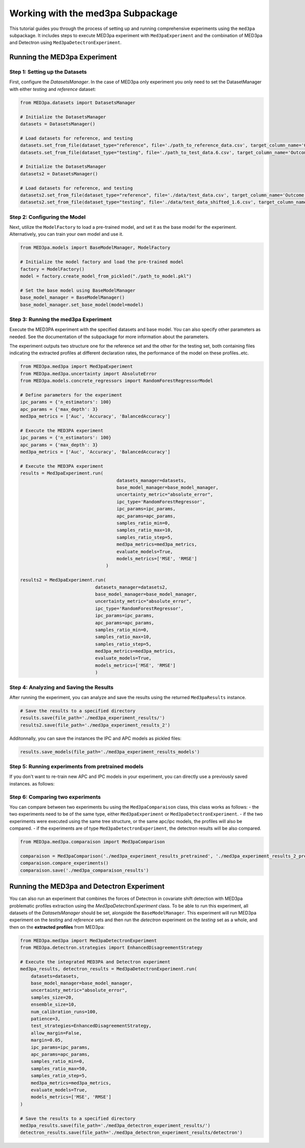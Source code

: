Working with the med3pa Subpackage
----------------------------------
This tutorial guides you through the process of setting up and running comprehensive experiments using the ``med3pa`` subpackage. It includes steps to execute MED3pa experiment with ``Med3paExperiment`` and  the combination of MED3pa and Detectron using ``Med3paDetectronExperiment``.

Running the MED3pa Experiment
~~~~~~~~~~~~~~~~~~~~~~~~~~~~~~

Step 1: Setting up the Datasets
^^^^^^^^^^^^^^^^^^^^^^^^^^^^^^^^^^^^^^^
First, configure the `DatasetsManager`. In the case of MED3pa only experiment you only need to set the DatasetManager with either `testing` and `reference` dataset:

.. code-block:: python

    from MED3pa.datasets import DatasetsManager

    # Initialize the DatasetsManager
    datasets = DatasetsManager()

    # Load datasets for reference, and testing
    datasets.set_from_file(dataset_type="reference", file='./path_to_reference_data.csv', target_column_name='Outcome')
    datasets.set_from_file(dataset_type="testing", file='./path_to_test_data.6.csv', target_column_name='Outcome')

    # Initialize the DatasetsManager
    datasets2 = DatasetsManager()

    # Load datasets for reference, and testing
    datasets2.set_from_file(dataset_type="reference", file='./data/test_data.csv', target_column_name='Outcome')
    datasets2.set_from_file(dataset_type="testing", file='./data/test_data_shifted_1.6.csv', target_column_name='Outcome')

Step 2: Configuring the Model
^^^^^^^^^^^^^^^^^^^^^^^^^^^^^^^^^^^^^^^
Next, utilize the ``ModelFactory`` to load a pre-trained model, and set it as the base model for the experiment. Alternatively, you can train your own model and use it.

.. code-block:: python

    from MED3pa.models import BaseModelManager, ModelFactory

    # Initialize the model factory and load the pre-trained model
    factory = ModelFactory()
    model = factory.create_model_from_pickled("./path_to_model.pkl")

    # Set the base model using BaseModelManager
    base_model_manager = BaseModelManager()
    base_model_manager.set_base_model(model=model)

Step 3: Running the med3pa Experiment
^^^^^^^^^^^^^^^^^^^^^^^^^^^^^^^^^^^^^^^
Execute the MED3PA experiment with the specified datasets and base model. You can also specify other parameters as needed. See the documentation of the subpackage for more information about the parameters.

The experiment outputs two structure one for the reference set and the other for the testing set, both containing files indicating the extracted profiles at different declaration rates, the performance of the model on these profiles..etc.

.. code-block:: python

    from MED3pa.med3pa import Med3paExperiment
    from MED3pa.med3pa.uncertainty import AbsoluteError
    from MED3pa.models.concrete_regressors import RandomForestRegressorModel

    # Define parameters for the experiment
    ipc_params = {'n_estimators': 100}
    apc_params = {'max_depth': 3}
    med3pa_metrics = ['Auc', 'Accuracy', 'BalancedAccuracy']

    # Execute the MED3PA experiment
    ipc_params = {'n_estimators': 100}
    apc_params = {'max_depth': 3}
    med3pa_metrics = ['Auc', 'Accuracy', 'BalancedAccuracy']

    # Execute the MED3PA experiment
    results = Med3paExperiment.run(
                                        datasets_manager=datasets,
                                        base_model_manager=base_model_manager,
                                        uncertainty_metric="absolute_error",
                                        ipc_type='RandomForestRegressor',
                                        ipc_params=ipc_params,
                                        apc_params=apc_params,
                                        samples_ratio_min=0,
                                        samples_ratio_max=10,
                                        samples_ratio_step=5,
                                        med3pa_metrics=med3pa_metrics,
                                        evaluate_models=True,
                                        models_metrics=['MSE', 'RMSE']
                                    )
    
    results2 = Med3paExperiment.run(
                                datasets_manager=datasets2,
                                base_model_manager=base_model_manager,
                                uncertainty_metric="absolute_error",
                                ipc_type='RandomForestRegressor',
                                ipc_params=ipc_params,
                                apc_params=apc_params,
                                samples_ratio_min=0,
                                samples_ratio_max=10,
                                samples_ratio_step=5,
                                med3pa_metrics=med3pa_metrics,
                                evaluate_models=True,
                                models_metrics=['MSE', 'RMSE']
                                )

Step 4: Analyzing and Saving the Results
^^^^^^^^^^^^^^^^^^^^^^^^^^^^^^^^^^^^^^^^^^^
After running the experiment, you can analyze and save the results using the returned ``Med3paResults`` instance.

.. code-block:: python

    # Save the results to a specified directory
    results.save(file_path='./med3pa_experiment_results/')
    results2.save(file_path='./med3pa_experiment_results_2')

Additonnally, you can save the instances the IPC and APC models as pickled files:

.. code-block:: python

    results.save_models(file_path='./med3pa_experiment_results_models')

Step 5: Running experiments from pretrained models
^^^^^^^^^^^^^^^^^^^^^^^^^^^^^^^^^^^^^^^^^^^^^^^^^^^^^
If you don't want to re-train new APC and IPC models in your experiment, you can directly use a previously saved instances. as follows:

.. code-bloack:: python

    from MED3pa.med3pa import Med3paExperiment
    from MED3pa.med3pa.uncertainty import AbsoluteError

    # Define parameters for the experiment
    ipc_params = {'n_estimators': 100}
    apc_params = {'max_depth': 3}
    med3pa_metrics = ['Auc', 'Accuracy', 'BalancedAccuracy']

    # Execute the MED3PA experiment
    results = Med3paExperiment.run(
                                    datasets_manager=datasets,
                                    base_model_manager=base_model_manager,
                                    uncertainty_metric="absolute_error",
                                    ipc_type='RandomForestRegressor',
                                    pretrained_ipc='./med3pa_experiment_results_models/ipc_model.pkl',
                                    pretrained_apc='./med3pa_experiment_results_models/apc_model.pkl',
                                    samples_ratio_min=0,
                                    samples_ratio_max=10,
                                    samples_ratio_step=5,
                                    med3pa_metrics=med3pa_metrics,
                                    evaluate_models=True,
                                    models_metrics=['MSE', 'RMSE']
                                    )

    results2 = Med3paExperiment.run(
                                    datasets_manager=datasets2,
                                    base_model_manager=base_model_manager,
                                    uncertainty_metric="absolute_error",
                                    ipc_type='RandomForestRegressor',
                                    pretrained_ipc='./med3pa_experiment_results_models/ipc_model.pkl',
                                    pretrained_apc='./med3pa_experiment_results_models/apc_model.pkl',
                                    samples_ratio_min=0,
                                    samples_ratio_max=10,
                                    samples_ratio_step=5,
                                    med3pa_metrics=med3pa_metrics,
                                    evaluate_models=True,
                                    models_metrics=['MSE', 'RMSE']
                                    )
    
    # Save the results to a specified directory
    results.save(file_path='./med3pa_experiment_results_pretrained')
    results2.save(file_path='./med3pa_experiment_results_2_pretrained')

Step 6: Comparing two experiments
^^^^^^^^^^^^^^^^^^^^^^^^^^^^^^^^^^^^^^^^^^^^^^^^^^^^^
You can compare between two experiments bu using the ``Med3paComparaison`` class, this class works as follows:
- the two experiments need to be of the same type, either ``Med3paExperiment`` or ``Med3paDetectronExperiment``.
- if the two experiments were executed using the same tree structure, or the same apc/ipc models, the profiles will also be compared.
- if the experiments are of type ``Med3paDetectronExperiment``, the detectron results will be also compared.

.. code-block:: python

    from MED3pa.med3pa.comparaison import Med3paComparison

    comparaison = Med3paComparison('./med3pa_experiment_results_pretrained', './med3pa_experiment_results_2_pretrained')
    comparaison.compare_experiments()
    comparaison.save('./med3pa_comparaison_results')
    
Running the MED3pa and Detectron Experiment
~~~~~~~~~~~~~~~~~~~~~~~~~~~~~~~~~~~~~~~~~~~~
You can also run an experiment that combines the forces of Detectron in covariate shift detection with MED3pa problematic profiles extraction using the `Med3paDetectronExperiment` class. To be able to run this experiment, all datasets of the `DatasetsManager` should be set, alongside the ``BaseModelManager``. This experiment will run MED3pa experiment on the `testing` and `reference` sets and then run the `detectron` experiment on the `testing` set as a whole, and then on the **extracted profiles** from MED3pa:

.. code-block:: python

    from MED3pa.med3pa import Med3paDetectronExperiment
    from MED3pa.detectron.strategies import EnhancedDisagreementStrategy

    # Execute the integrated MED3PA and Detectron experiment
    med3pa_results, detectron_results = Med3paDetectronExperiment.run(
        datasets=datasets,
        base_model_manager=base_model_manager,
        uncertainty_metric="absolute_error",
        samples_size=20,
        ensemble_size=10,
        num_calibration_runs=100,
        patience=3,
        test_strategies=EnhancedDisagreementStrategy,
        allow_margin=False,
        margin=0.05,
        ipc_params=ipc_params,
        apc_params=apc_params,
        samples_ratio_min=0,
        samples_ratio_max=50,
        samples_ratio_step=5,
        med3pa_metrics=med3pa_metrics,
        evaluate_models=True,
        models_metrics=['MSE', 'RMSE']
    )

    # Save the results to a specified directory
    med3pa_results.save(file_path='./med3pa_detectron_experiment_results/')
    detectron_results.save(file_path='./med3pa_detectron_experiment_results/detectron')
